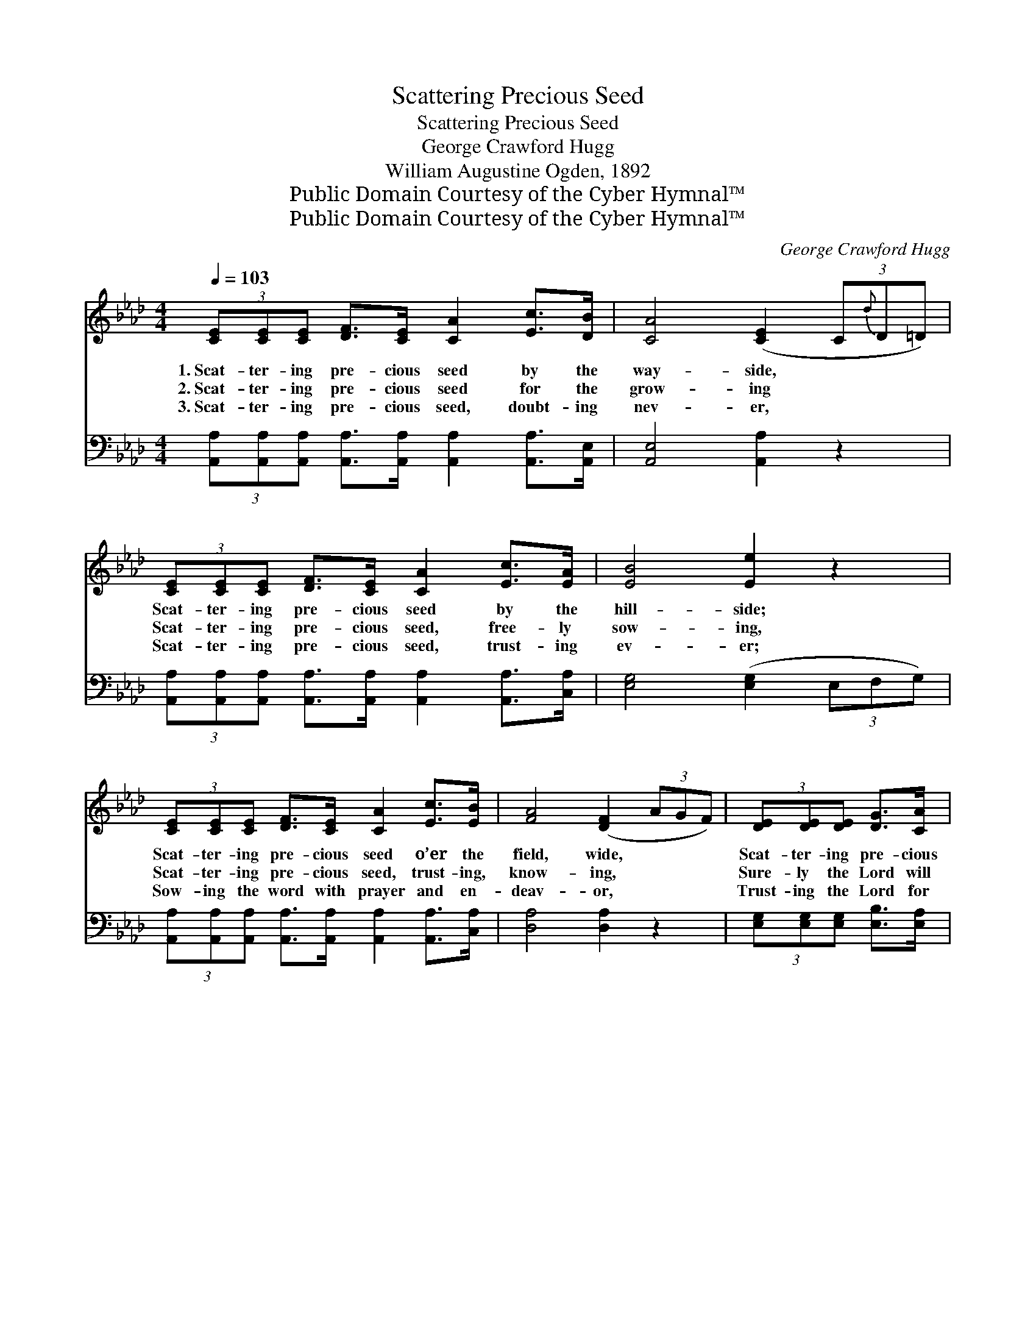 X:1
T:Scattering Precious Seed
T:Scattering Precious Seed
T:George Crawford Hugg
T:William Augustine Ogden, 1892
T:Public Domain Courtesy of the Cyber Hymnal™
T:Public Domain Courtesy of the Cyber Hymnal™
C:George Crawford Hugg
Z:Public Domain
Z:Courtesy of the Cyber Hymnal™
%%score ( 1 2 ) ( 3 4 )
L:1/8
Q:1/4=103
M:4/4
K:Ab
V:1 treble 
V:2 treble 
V:3 bass 
V:4 bass 
V:1
 (3[CE][CE][CE] [DF]>[CE] [CA]2 [Ec]>[DB] | [CA]4 ([CE]2 (3C{d}D=D) | %2
w: 1.~Scat- ter- ing pre- cious seed by the|way- side, * * *|
w: 2.~Scat- ter- ing pre- cious seed for the|grow- ing * * *|
w: 3.~Scat- ter- ing pre- cious seed, doubt- ing|nev- er, * * *|
 (3[CE][CE][CE] [DF]>[CE] [CA]2 [Ec]>[EA] | [EB]4 [Ee]2 z2 | %4
w: Scat- ter- ing pre- cious seed by the|hill- side;|
w: Scat- ter- ing pre- cious seed, free- ly|sow- ing,|
w: Scat- ter- ing pre- cious seed, trust- ing|ev- er;|
 (3[CE][CE][CE] [DF]>[CE] [CA]2 [Ec]>[EB] | [FA]4 ([DF]2 (3AGF) | (3[DE][DE][DE] [DG]>[CA] | %7
w: Scat- ter- ing pre- cious seed o’er the|field, wide, * * *|Scat- ter- ing pre- cious|
w: Scat- ter- ing pre- cious seed, trust- ing,|know- ing, * * *|Sure- ly the Lord will|
w: Sow- ing the word with prayer and en-|deav- or, * * *|Trust- ing the Lord for|
 [DB]2 [Ec]>[DB] | [CA]6 z2 ||"^Refrain" [CE]4 [CA]2 (3(E{b}A[Ec]) | [DB]4 ([DF]2 (3AGF) | %11
w: seed by the|way.|||
w: send it the|rain.|Sow- ing in * morn-|ing, Sow- * * *|
w: growth and for|yield.|||
 [EG]4 [DE]2 (3([GB][Bd])[df] | [ce]4 ([Ac]2 (3AGF) x3/4 | [CE]4 [CA]2 (3(E{b}A[Ec]) | %14
w: |||
w: ing at the * noon-|tide; Sow- * * *|ing in the * ing,|
w: |||
 [DB]4 ([DF]2 (3AGF) | (3[DE][DE][DE] [DG]>[CA] [DB]2 [Ec]>[DB] | A8 |] %17
w: |||
w: Sow- ing * * *|the pre- cious seed by the way. *||
w: |||
V:2
 x8 | x8 | x8 | x8 | x8 | x8 | x4 | x4 | x8 || x6 C2 | x8 | x8 | x35/4 | x6 C2 | x8 | x8 | %16
 (C2 D>D C4) |] %17
V:3
 (3[A,,A,][A,,A,][A,,A,] [A,,A,]>[A,,A,] [A,,A,]2 [A,,A,]>[A,,E,] | [A,,E,]4 [A,,A,]2 z2 | %2
w: ~ ~ ~ ~ ~ ~ ~ ~|~ ~|
 (3[A,,A,][A,,A,][A,,A,] [A,,A,]>[A,,A,] [A,,A,]2 [A,,A,]>[C,A,] | [E,G,]4 ([E,G,]2 (3E,F,G,) | %4
w: ~ ~ ~ ~ ~ ~ ~ ~|~ ~ * * *|
 (3[A,,A,][A,,A,][A,,A,] [A,,A,]>[A,,A,] [A,,A,]2 [A,,A,]>[C,A,] | [D,A,]4 [D,A,]2 z2 | %6
w: ~ ~ ~ ~ ~ ~ ~ ~|~ ~|
 (3[E,G,][E,G,][E,G,] [E,B,]>[E,A,] | [E,G,]2 [E,G,]>E, | [A,,E,]6 z2 || %9
w: ~ ~ ~ ~ ~|~ ~ ~|~|
 (3[A,,A,][A,,A,][A,,A,] [A,,A,]>[A,,A,] [A,,A,]2 z2 | %10
w: Sow- ing the pre- cious seed,|
 (3[D,F,][D,F,][D,F,] [D,F,]>[D,F,] [D,A,]2 z2 | (3[E,D][E,D][E,D] [E,D]>[E,D] [E,G,]2 [E,G,]2 | %12
w: Sow- ing the pre- cious seed,|Sow- ing the seed at noon- tide,|
 A,A, (3:2:1[A,C][A,E]>[A,E] [A,E]2 z2 x/12 | (3[A,,A,][A,,A,][A,,A,] [A,,A,]>[A,,A,] [A,,A,]2 z2 | %14
w: Sow- ing the pre- cious seed;|Sow- ing the pre- cious seed,|
 (3[D,F,][D,F,][D,F,] [D,F,]>[D,F,] [D,A,]2 z2 | %15
w: Sow- ing the pre- cious seed,|
 (3[E,G,][E,G,][E,G,] [E,B,]>[E,A,] [E,G,]2 [E,G,]>E, | (E,2 F,>F, E,4) |] %17
w: ||
V:4
 x8 | x8 | x8 | x8 | x8 | x8 | x4 | x7/2 E,/ | x8 || x8 | x8 | x8 | (3:2:2A,A, x89/12 | x8 | x8 | %15
 x15/2 E,/ | A,,8 |] %17


